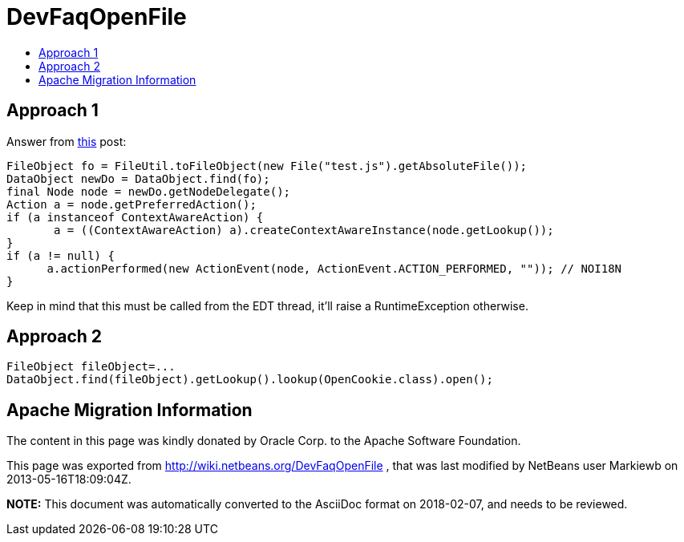 // 
//     Licensed to the Apache Software Foundation (ASF) under one
//     or more contributor license agreements.  See the NOTICE file
//     distributed with this work for additional information
//     regarding copyright ownership.  The ASF licenses this file
//     to you under the Apache License, Version 2.0 (the
//     "License"); you may not use this file except in compliance
//     with the License.  You may obtain a copy of the License at
// 
//       http://www.apache.org/licenses/LICENSE-2.0
// 
//     Unless required by applicable law or agreed to in writing,
//     software distributed under the License is distributed on an
//     "AS IS" BASIS, WITHOUT WARRANTIES OR CONDITIONS OF ANY
//     KIND, either express or implied.  See the License for the
//     specific language governing permissions and limitations
//     under the License.
//

= DevFaqOpenFile
:jbake-type: wiki
:jbake-tags: wiki, devfaq, needsreview
:jbake-status: published
:keywords: Apache NetBeans wiki DevFaqOpenFile
:description: Apache NetBeans wiki DevFaqOpenFile
:toc: left
:toc-title:
:syntax: true

== Approach 1

Answer from link:http://forums.netbeans.org/topic32140.html&highlight=[this] post:

[source,java]
----

FileObject fo = FileUtil.toFileObject(new File("test.js").getAbsoluteFile()); 
DataObject newDo = DataObject.find(fo); 
final Node node = newDo.getNodeDelegate(); 
Action a = node.getPreferredAction(); 
if (a instanceof ContextAwareAction) { 
       a = ((ContextAwareAction) a).createContextAwareInstance(node.getLookup()); 
} 
if (a != null) { 
      a.actionPerformed(new ActionEvent(node, ActionEvent.ACTION_PERFORMED, "")); // NOI18N 
}
----

Keep in mind that this must be called from the EDT thread, it'll raise a RuntimeException otherwise.

== Approach 2

[source,java]
----

FileObject fileObject=...
DataObject.find(fileObject).getLookup().lookup(OpenCookie.class).open();
----

== Apache Migration Information

The content in this page was kindly donated by Oracle Corp. to the
Apache Software Foundation.

This page was exported from link:http://wiki.netbeans.org/DevFaqOpenFile[http://wiki.netbeans.org/DevFaqOpenFile] , 
that was last modified by NetBeans user Markiewb 
on 2013-05-16T18:09:04Z.


*NOTE:* This document was automatically converted to the AsciiDoc format on 2018-02-07, and needs to be reviewed.
